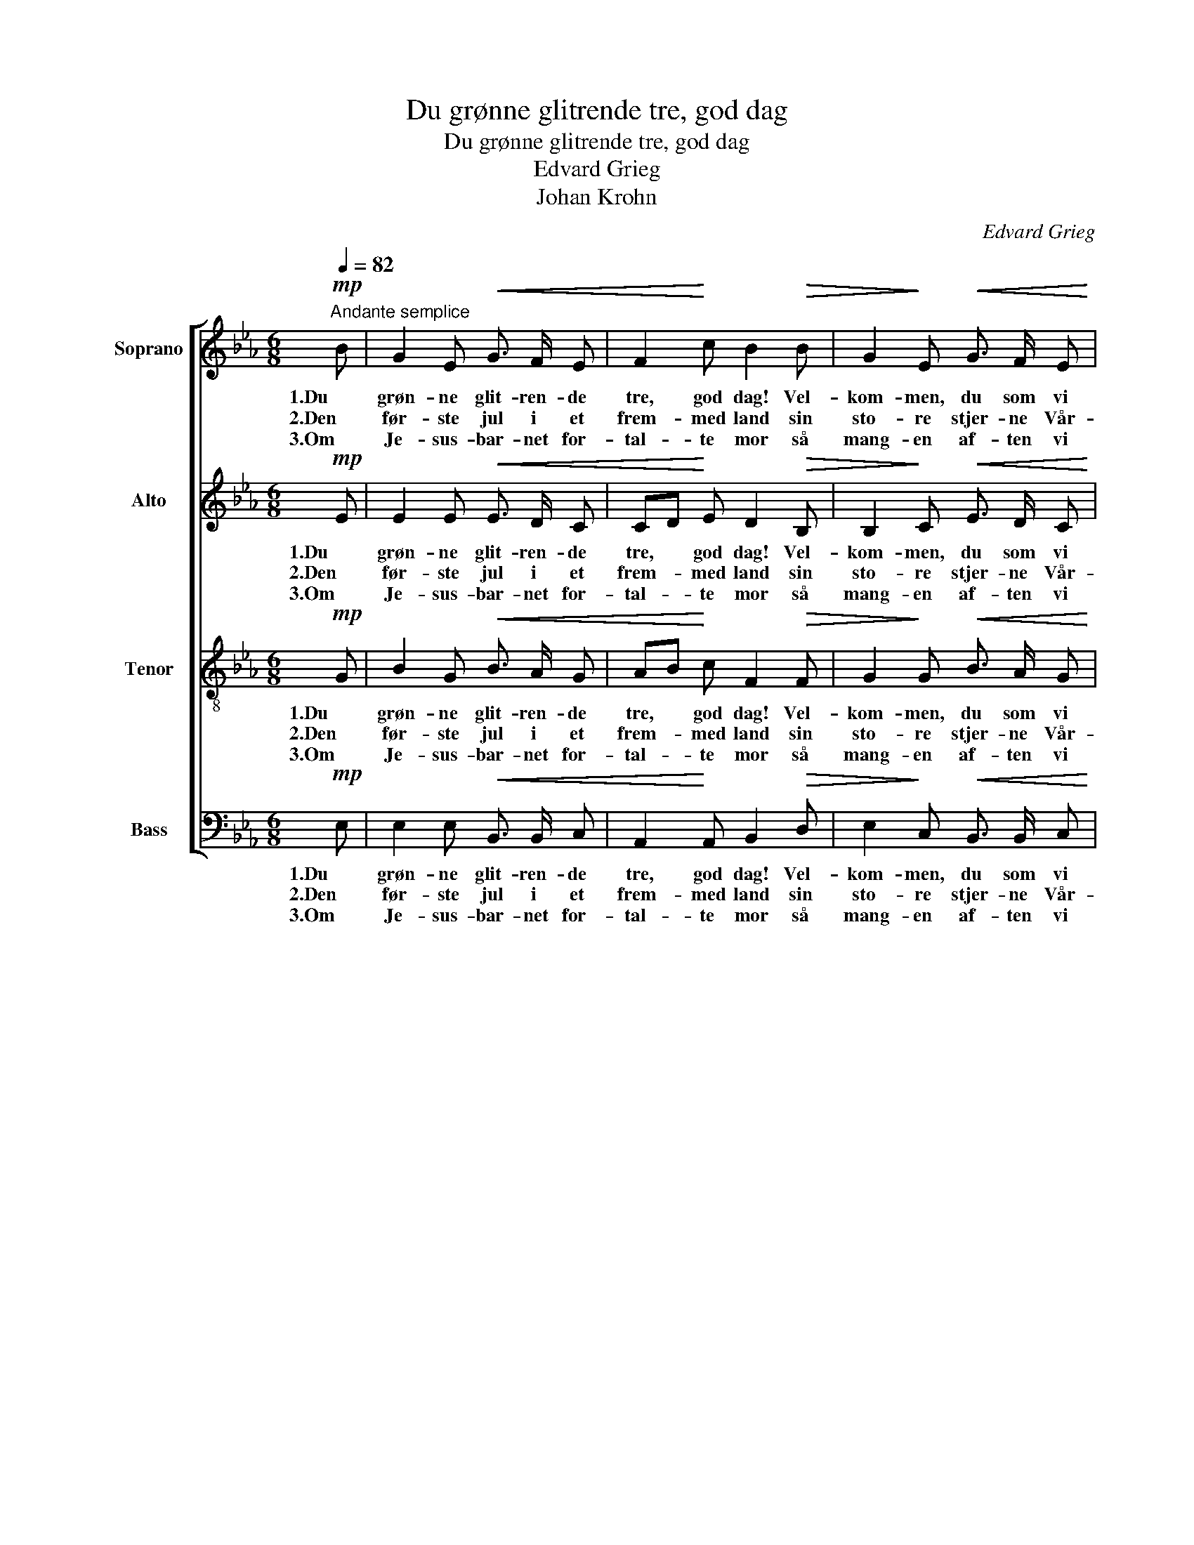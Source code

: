 X:1
T:Du grønne glitrende tre, god dag
T:Du grønne glitrende tre, god dag
T:Edvard Grieg
T:Johan Krohn
C:Edvard Grieg
Z:Johan Krohn
%%score [ 1 2 3 4 ]
L:1/8
Q:1/4=82
M:6/8
K:Eb
V:1 treble nm="Soprano"
V:2 treble nm="Alto"
V:3 treble-8 nm="Tenor"
V:4 bass nm="Bass"
V:1
!mp!"^Andante semplice" B | G2 E!<(! G3/2 F/ E | F2!<)! c B2!>(! B | G2!>)! E!<(! G3/2 F/ E | %4
w: 1.Du|grøn- ne glit- ren- de|tre, god dag! Vel-|kom- men, du som vi|
w: 2.Den|før- ste jul i et|frem- med land sin|sto- re stjer- ne Vår-|
w: 3.Om|Je- sus- bar- net for-|tal- te mor så|mang- en af- ten vi|
 F2 c!<)! c!>(! B A!>)! |!<(! G2 B e!<)! d B | c2!>(! =A F2!>)! B |!<(! c2 d c B B!<)! | %8
w: ser så gjer- ne, med|ju- le- lys og med|nor- ske flagg og|høit i top- pen den|
w: her- re tend- te; den|skul- le vi- se vår|jord at han den|lil- le Je- sus til|
w: satt her hjem- me; vi|kan hans bud og hans|mil- de ord, vi|vet at al- dri vi|
"^rit." cf!>(! d c !fermata!B!>)!!p!"^a tempo" B |"^tranquillo" e2 d c3/2 B/ A | d2 c B3/2 A/ G | %11
w: blan- * ke stjer- ne! Ja,|den må skin- ne for|den skal min- ne oss|
w: ver- * den send- te. I|stjer- ne- glan- sen gikk|eng- le- dan- sen om|
w: dem _ må glem- me. Når|stjer- nen skin- ner, om|ham oss min- ner vårt|
!<(! c6- | c3!<)! d3 | e3- e2 z |] %14
w: om|_ vår|Gud. _|
w: Bet-|* le-|hem. _|
w: ju-|* le-|tre. _|
V:2
!mp! E | E2 E!<(! E3/2 D/ C | CD!<)! E D2!>(! B, | B,2!>)! C!<(! E3/2 D/ C | %4
w: 1.Du|grøn- ne glit- ren- de|tre, * god dag! Vel-|kom- men, du som vi|
w: 2.Den|før- ste jul i et|frem- * med land sin|sto- re stjer- ne Vår-|
w: 3.Om|Je- sus- bar- net for-|tal- * te mor så|mang- en af- ten vi|
 CD E!<)! E!>(! D D!>)! |!<(! E2 F F!<)! F F | F2!>(! E E2!>)! D |!<(! F2 F =E E E!<)! | %8
w: ser * så gjer- ne, med|ju- le- lys og med|nor- ske flagg og|høit i top- pen den|
w: her- * re tend- te; den|skul- le vi- se vår|jord at han den|lil- le Je- sus til|
w: satt * her hjem- me; vi|kan hans bud og hans|mil- de ord, vi|vet at al- dri vi|
 _E2!>(! F E !fermata!D!>)!!p! D |"^tranquillo" E2 E E3/2 E/ F | F2 F D3/2 D/ E |!<(! ((E3 =E3 | %12
w: blan- ke stjer- ne! Ja,|den må skin- ne for|den skal min- ne oss|om _|
w: ver- den send- te. I|stjer- ne- glan- sen gikk|eng- le- dan- sen om|Bet- *|
w: dem må glem- me. Når|stjer- nen skin- ner, om|ham oss min- ner vårt|ju- *|
 F3))!<)! F3 | E3- E2 z |] %14
w: _ vår|Gud. _|
w: * le-|hem. _|
w: * le-|tre. _|
V:3
!mp! G | B2 G!<(! B3/2 A/ G | AB!<)! c F2!>(! F | G2!>)! G!<(! B3/2 A/ G | AB c!<)! F!>(! F B!>)! | %5
w: 1.Du|grøn- ne glit- ren- de|tre, * god dag! Vel-|kom- men, du som vi|ser * så gjer- ne, med|
w: 2.Den|før- ste jul i et|frem- * med land sin|sto- re stjer- ne Vår-|her- * re tend- te; den|
w: 3.Om|Je- sus- bar- net for-|tal- * te mor så|mang- en af- ten vi|satt * her hjem- me; vi|
!<(! B2 B =A!<)! B d | c2!>(! c =A2!>)! B |!<(! =A2 A B B B!<)! | BG!>(! =A F !fermata!F!>)!!p! B | %9
w: ju- le- lys og med|nor- ske flagg og|høit i top- pen den|blan- * ke stjer- ne! Ja,|
w: skul- le vi- se vår|jord at han den|lil- le Je- sus til|ver- * den send- te. I|
w: kan hans bud og hans|mil- de ord, vi|vet at al- dri vi|dem _ må glem- me. Når|
"^tranquillo" B2 B c3/2 c/ c | A2 A B3/2 B/ B |!<(! (c3 B3 | A3)!<)! A3 | G3- G2 z |] %14
w: den må skin- ne for|den skal min- ne oss|om _|_ vår|Gud. _|
w: stjer- ne- glan- sen gikk|eng- le- dan- sen om|Bet- *|* le-|hem. _|
w: stjer- nen skin- ner, om|ham oss min- ner vårt|ju- *|* le-|tre. _|
V:4
!mp! E, | E,2 E,!<(! B,,3/2 B,,/ C, | A,,2!<)! A,, B,,2!>(! D, | E,2!>)! C,!<(! B,,3/2 B,,/ C, | %4
w: 1.Du|grøn- ne glit- ren- de|tre, god dag! Vel-|kom- men, du som vi|
w: 2.Den|før- ste jul i et|frem- med land sin|sto- re stjer- ne Vår-|
w: 3.Om|Je- sus- bar- net for-|tal- te mor så|mang- en af- ten vi|
 A,,2 A,,!<)! B,,!>(! B,, F,!>)! |!<(! E,2 D, C,!<)! B,, B,, | =A,,2!>(! C, F,2!>)! G, | %7
w: ser så gjer- ne, med|ju- le- lys og med|nor- ske flagg og|
w: her- re tend- te; den|skul- le vi- se vår|jord at han den|
w: satt her hjem- me; vi|kan hans bud og hans|mil- de ord, vi|
!<(! F,2 F, G, G, _G,!<)! | F,2!>(! F, B,, !fermata!B,,!>)!!p! A, | %9
w: høit i top- pen den|blan- ke stjer- ne! Ja,|
w: lil- le Je- sus til|ver- den send- te. I|
w: vet at al- dri vi|dem må glem- me. Når|
"^tranquillo" G,2 G, A,3/2 A,/ A, | F,2 F, G,3/2 G,/ G, |!<(! (A,3 G,3 | F,3)!<)! B,,3 | %13
w: den må skin- ne for|den skal min- ne oss|om _|_ vår|
w: stjer- ne- glan- sen gikk|eng- le- dan- sen om|Bet- *|* le-|
w: stjer- nen skin- ner, om|ham oss min- ner vårt|ju- *|* le-|
 E,3- E,2 z |] %14
w: Gud. _|
w: hem. _|
w: tre. _|

